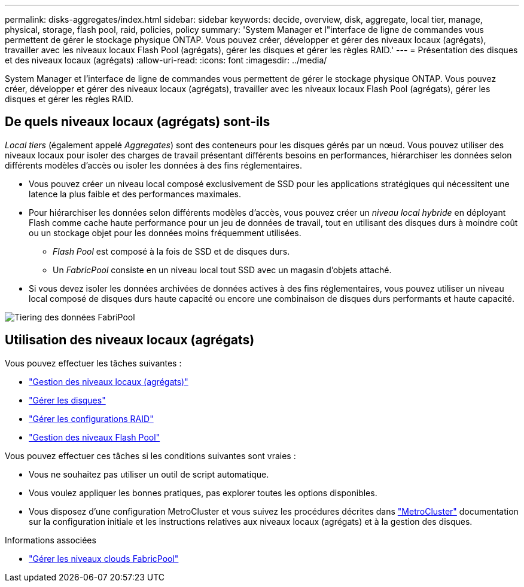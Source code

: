 ---
permalink: disks-aggregates/index.html 
sidebar: sidebar 
keywords: decide, overview, disk, aggregate, local tier, manage, physical, storage, flash pool, raid, policies, policy 
summary: 'System Manager et l"interface de ligne de commandes vous permettent de gérer le stockage physique ONTAP. Vous pouvez créer, développer et gérer des niveaux locaux (agrégats), travailler avec les niveaux locaux Flash Pool (agrégats), gérer les disques et gérer les règles RAID.' 
---
= Présentation des disques et des niveaux locaux (agrégats)
:allow-uri-read: 
:icons: font
:imagesdir: ../media/


[role="lead"]
System Manager et l'interface de ligne de commandes vous permettent de gérer le stockage physique ONTAP. Vous pouvez créer, développer et gérer des niveaux locaux (agrégats), travailler avec les niveaux locaux Flash Pool (agrégats), gérer les disques et gérer les règles RAID.



== De quels niveaux locaux (agrégats) sont-ils

_Local tiers_ (également appelé _Aggregates_) sont des conteneurs pour les disques gérés par un nœud. Vous pouvez utiliser des niveaux locaux pour isoler des charges de travail présentant différents besoins en performances, hiérarchiser les données selon différents modèles d'accès ou isoler les données à des fins réglementaires.

* Vous pouvez créer un niveau local composé exclusivement de SSD pour les applications stratégiques qui nécessitent une latence la plus faible et des performances maximales.
* Pour hiérarchiser les données selon différents modèles d'accès, vous pouvez créer un _niveau local hybride_ en déployant Flash comme cache haute performance pour un jeu de données de travail, tout en utilisant des disques durs à moindre coût ou un stockage objet pour les données moins fréquemment utilisées.
+
** _Flash Pool_ est composé à la fois de SSD et de disques durs.
** Un _FabricPool_ consiste en un niveau local tout SSD avec un magasin d'objets attaché.


* Si vous devez isoler les données archivées de données actives à des fins réglementaires, vous pouvez utiliser un niveau local composé de disques durs haute capacité ou encore une combinaison de disques durs performants et haute capacité.


image::../media/data-tiering.gif[Tiering des données FabriPool]



== Utilisation des niveaux locaux (agrégats)

Vous pouvez effectuer les tâches suivantes :

* link:manage-local-tiers-overview-concept.html["Gestion des niveaux locaux (agrégats)"]
* link:manage-disks-overview-concept.html["Gérer les disques"]
* link:manage-raid-configs-overview-concept.html["Gérer les configurations RAID"]
* link:manage-flash-pool-tiers-overview-concept.html["Gestion des niveaux Flash Pool"]


Vous pouvez effectuer ces tâches si les conditions suivantes sont vraies :

* Vous ne souhaitez pas utiliser un outil de script automatique.
* Vous voulez appliquer les bonnes pratiques, pas explorer toutes les options disponibles.
* Vous disposez d'une configuration MetroCluster et vous suivez les procédures décrites dans link:https://docs.netapp.com/us-en/ontap-metrocluster["MetroCluster"^] documentation sur la configuration initiale et les instructions relatives aux niveaux locaux (agrégats) et à la gestion des disques.


.Informations associées
* link:../fabricpool/index.html["Gérer les niveaux clouds FabricPool"]

